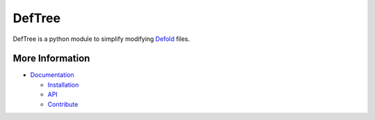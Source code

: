 DefTree
=======

DefTree is a python module to simplify modifying `Defold <https://www.defold.com>`_ files.


More Information
----------------

- `Documentation <https://deftree.readthedocs.io/>`_

  - `Installation <https://deftree.readthedocs.io/en/doc/#installation>`_
  - `API <https://deftree.readthedocs.io/en/doc/api.html>`_
  - `Contribute <https://deftree.readthedocs.io/en/doc/contributing.html>`_
